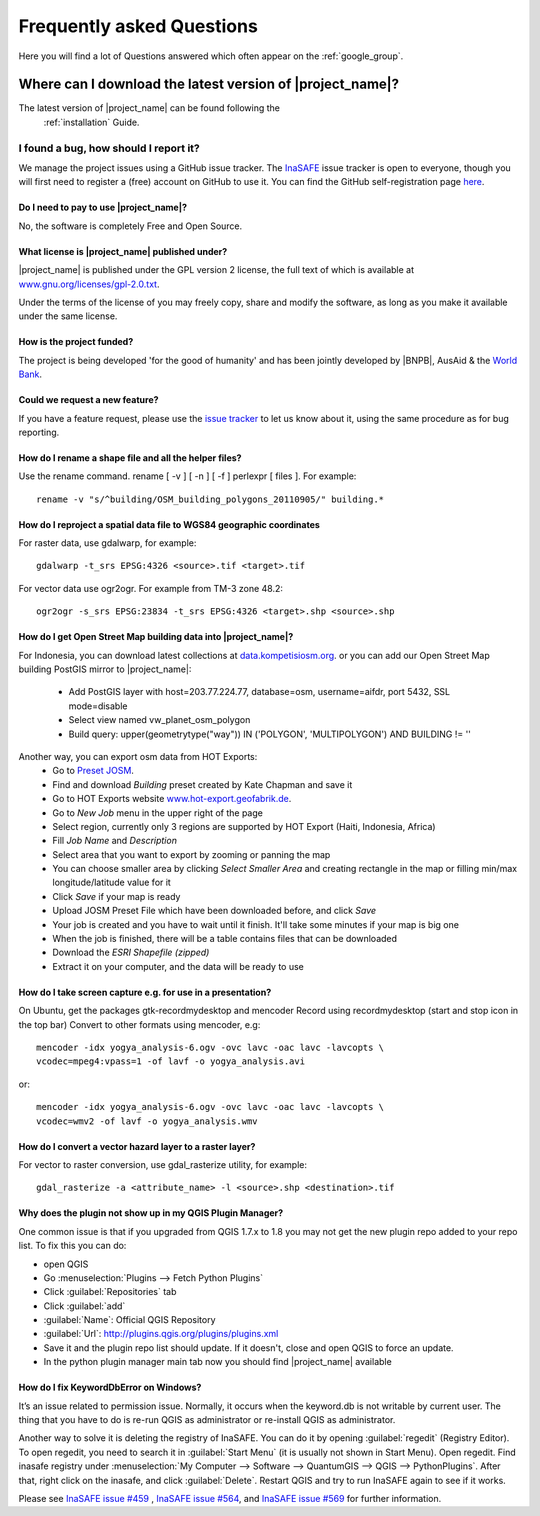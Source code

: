 .. _faq:

Frequently asked Questions
==========================

Here you will find a lot of Questions answered which often appear on the
:ref:`google_group`.

Where can I download the latest version of |project_name|?
..........................................................

The latest version of |project_name| can be found following the
  :ref:`installation` Guide.

I found a bug, how should I report it?
^^^^^^^^^^^^^^^^^^^^^^^^^^^^^^^^^^^^^^

We manage the project issues using a GitHub issue tracker. The
`InaSAFE <https://github.com/AIFDR/inasafe/issues?direction=desc&sort=created&state=open>`_
issue tracker is open to everyone, though you will first need to register a
(free) account on GitHub to use it. You can find the GitHub self-registration
page `here <https://github.com/signup/free>`_.

Do I need to pay to use |project_name|?
---------------------------------------

No, the software is completely Free and Open Source.

What license is |project_name| published under?
-----------------------------------------------

|project_name| is published under the GPL version 2 license, the full text of
which is available at
`www.gnu.org/licenses/gpl-2.0.txt <http://www.gnu.org/licenses/gpl-2.0.txt>`_.


Under the terms of the license of you may freely copy, share and modify the
software, as long as you make it available under the same license.

How is the project funded?
--------------------------

The project is being developed 'for the good of humanity' and has been
jointly developed by |BNPB|, AusAid & the `World Bank <http://www.worldbank.org/>`_.

Could we request a new feature?
-------------------------------

If you have a feature request, please use the
`issue tracker <https://github.com/AIFDR/inasafe/issues?direction=desc&sort=created&state=open>`_
to let us know about it, using the same procedure as for bug reporting.


How do I rename a shape file and all the helper files?
------------------------------------------------------

Use the rename command. rename [ -v ] [ -n ] [ -f ] perlexpr [ files ].
For example::

    rename -v "s/^building/OSM_building_polygons_20110905/" building.*

How do I reproject a spatial data file to WGS84 geographic coordinates
----------------------------------------------------------------------

For raster data, use gdalwarp, for example::

   gdalwarp -t_srs EPSG:4326 <source>.tif <target>.tif

For vector data use ogr2ogr. For example from TM-3 zone 48.2::

   ogr2ogr -s_srs EPSG:23834 -t_srs EPSG:4326 <target>.shp <source>.shp

How do I get Open Street Map building data into |project_name|?
---------------------------------------------------------------

For Indonesia, you can download latest collections at
`data.kompetisiosm.org <http://data.kompetisiosm.org>`_. or you can add our
Open Street Map building PostGIS mirror to |project_name|:

 * Add PostGIS layer with host=203.77.224.77, database=osm, username=aifdr,
   port 5432, SSL mode=disable
 * Select view named vw_planet_osm_polygon
 * Build query: upper(geometrytype("way")) IN ('POLYGON',
   'MULTIPOLYGON') AND BUILDING != ''

Another way, you can export osm data from HOT Exports:
 * Go to `Preset JOSM <http://josm.openstreetmap.de/wiki/Presets>`_.
 * Find and download `Building` preset created by Kate Chapman and save it
 * Go to HOT Exports website `www.hot-export.geofabrik.de
   <http://hot-export.geofabrik.de>`_.
 * Go to `New Job` menu in the upper right of the page
 * Select region, currently only 3 regions are supported by HOT Export (Haiti,
   Indonesia, Africa)
 * Fill `Job Name` and `Description`
 * Select area that you want to export by zooming or panning the map
 * You can choose smaller area by clicking `Select Smaller Area` and creating
   rectangle in the map or filling min/max longitude/latitude value for it
 * Click `Save` if your map is ready
 * Upload JOSM Preset File which have been downloaded before, and click `Save`
 * Your job is created and you have to wait until it finish. It'll take some
   minutes if your map is big one
 * When the job is finished, there will be a table contains files that can be
   downloaded
 * Download the `ESRI Shapefile (zipped)`
 * Extract it on your computer, and the data will be ready to use

How do I take screen capture e.g. for use in a presentation?
------------------------------------------------------------

On Ubuntu, get the packages gtk-recordmydesktop and mencoder
Record using recordmydesktop (start and stop icon in the top bar)
Convert to other formats using mencoder, e.g::

   mencoder -idx yogya_analysis-6.ogv -ovc lavc -oac lavc -lavcopts \
   vcodec=mpeg4:vpass=1 -of lavf -o yogya_analysis.avi

or::

   mencoder -idx yogya_analysis-6.ogv -ovc lavc -oac lavc -lavcopts \
   vcodec=wmv2 -of lavf -o yogya_analysis.wmv

How do I convert a vector hazard layer to a raster layer?
---------------------------------------------------------

For vector to raster conversion, use gdal_rasterize utility, for example::

   gdal_rasterize -a <attribute_name> -l <source>.shp <destination>.tif


Why does the plugin not show up in my QGIS Plugin Manager?
----------------------------------------------------------

One common issue is that if you upgraded from QGIS 1.7.x to 1.8 you may not
get the new plugin repo added to your repo list. To fix this you can do:

* open QGIS
* Go :menuselection:`Plugins --> Fetch Python Plugins`
* Click :guilabel:`Repositories` tab
* Click :guilabel:`add`
* :guilabel:`Name`: Official QGIS Repository
* :guilabel:`Url`: http://plugins.qgis.org/plugins/plugins.xml
* Save it and the plugin repo list should update. If it doesn't,
  close and open QGIS to force an update.
* In the python plugin manager main tab now you should find |project_name|
  available

How do I fix KeywordDbError on Windows?
---------------------------------------

It’s an issue related to permission issue. Normally, it occurs when
the keyword.db is not writable by current user. The thing that you have to do
is re-run QGIS as administrator or re-install QGIS as administrator.

Another way to solve it is deleting the registry of InaSAFE. You can do it
by opening :guilabel:`regedit` (Registry Editor). To open regedit, you need
to search it in :guilabel:`Start Menu` (it is usually not shown in Start
Menu). Open regedit. Find inasafe registry under :menuselection:`My Computer
--> Software --> QuantumGIS --> QGIS --> PythonPlugins`. After that,
right click on the inasafe, and click :guilabel:`Delete`. Restart QGIS and
try to run InaSAFE again to see if it works.

Please see `InaSAFE issue #459 <https://github.com/AIFDR/inasafe/issues/459>`_
, `InaSAFE issue #564 <https://github.com/AIFDR/inasafe/issues/564>`_, and
`InaSAFE issue #569 <https://github.com/AIFDR/inasafe/issues/569>`_ for
further information.
